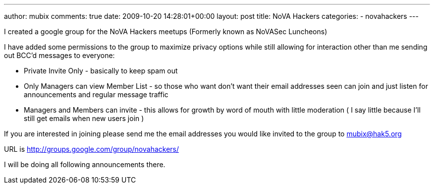 ---
author: mubix
comments: true
date: 2009-10-20 14:28:01+00:00
layout: post
title: NoVA Hackers
categories:
- novahackers
---

I created a google group for the NoVA Hackers meetups (Formerly known as NoVASec Luncheons)

I have added some permissions to the group to maximize privacy options while still allowing for interaction other than me sending out BCC'd messages to everyone:  
  
* Private Invite Only - basically to keep spam out  
  
* Only Managers can view Member List - so those who want don't want their email addresses seen can join and just listen for announcements and regular message traffic  
  
* Managers and Members can invite - this allows for growth by word of mouth with little moderation ( I say little because I'll still get emails when new users join )  
  
If you are interested in joining please send me the email addresses you would like invited to the group to mubix@hak5.org  
  
URL is http://groups.google.com/group/novahackers/  
  
I will be doing all following announcements there.




  
  

